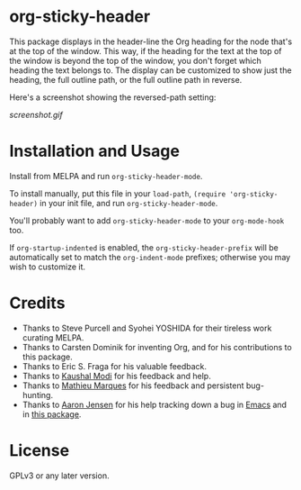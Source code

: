 #+BEGIN_HTML
<a href=https://alphapapa.github.io/dont-tread-on-emacs/><img src="dont-tread-on-emacs-150.png" align="right"></a>
#+END_HTML

* org-sticky-header

[[https://melpa.org/#/org-sticky-header][file:https://melpa.org/packages/org-sticky-header-badge.svg]]

This package displays in the header-line the Org heading for the node that's at the top of the window.  This way, if the heading for the text at the top of the window is beyond the top of the window, you don't forget which heading the text belongs to.  The display can be customized to show just the heading, the full outline path, or the full outline path in reverse.

Here's a screenshot showing the reversed-path setting:

[[screenshot.gif]]

* Installation and Usage

Install from MELPA and run =org-sticky-header-mode=.

To install manually, put this file in your =load-path=, =(require 'org-sticky-header)= in your init file, and run =org-sticky-header-mode=.

You'll probably want to add =org-sticky-header-mode= to your =org-mode-hook= too.

If =org-startup-indented= is enabled, the =org-sticky-header-prefix= will be automatically set to match the =org-indent-mode= prefixes; otherwise you may wish to customize it.

* Credits

+  Thanks to Steve Purcell and Syohei YOSHIDA for their tireless work curating MELPA.
+  Thanks to Carsten Dominik for inventing Org, and for his contributions to this package.
+  Thanks to Eric S. Fraga for his valuable feedback.
+  Thanks to [[https://github.com/kaushalmodi][Kaushal Modi]] for his feedback and help.
+  Thanks to [[https://github.com/angrybacon][Mathieu Marques]] for his feedback and persistent bug-hunting.
+  Thanks to [[https://github.com/aaronjensen][Aaron Jensen]] for his help tracking down a bug in [[https://debbugs.gnu.org/cgi/bugreport.cgi?bug=26586][Emacs]] and in [[https://github.com/alphapapa/org-sticky-header/pull/7][this package]].

* License

GPLv3 or any later version.
